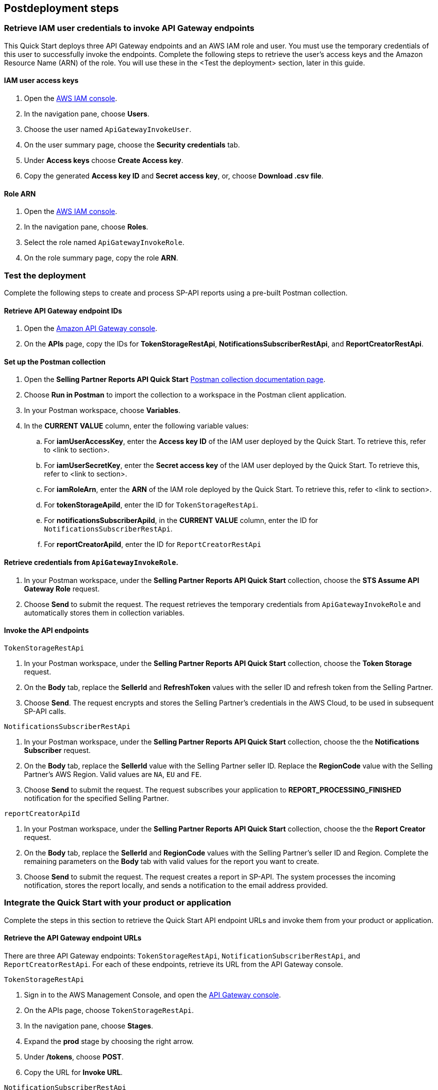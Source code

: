 == Postdeployment steps

=== Retrieve IAM user credentials to invoke API Gateway endpoints
This Quick Start deploys three API Gateway endpoints and an AWS IAM role and user. You must use the temporary credentials of this user to successfully invoke the endpoints. Complete the following steps to retrieve the user's access keys and the Amazon Resource Name (ARN) of the role. You will use these in the <Test the deployment> section, later in this guide.

==== IAM user access keys

. Open the https://console.aws.amazon.com/iam/[AWS IAM console^].
. In the navigation pane, choose *Users*.
. Choose the user named `ApiGatewayInvokeUser`.
. On the user summary page, choose the *Security credentials* tab.
. Under *Access keys* choose *Create Access key*.
. Copy the generated *Access key ID* and *Secret access key*, or, choose *Download .csv file*.

==== Role ARN

. Open the https://console.aws.amazon.com/iam/[AWS IAM console^].
. In the navigation pane, choose *Roles*.
. Select the role named `ApiGatewayInvokeRole`.
. On the role summary page, copy the role *ARN*.

=== Test the deployment

Complete the following steps to create and process SP-API reports using a pre-built Postman collection.

==== Retrieve API Gateway endpoint IDs

. Open the https://console.aws.amazon.com/apigateway/[Amazon API Gateway console^].
. On the *APIs* page, copy the IDs for *TokenStorageRestApi*, *NotificationsSubscriberRestApi*, and *ReportCreatorRestApi*.

==== Set up the Postman collection

. Open the *Selling Partner Reports API Quick Start* https://documenter.getpostman.com/view/15862940/UyrEhadx[Postman collection documentation page^].
. Choose *Run in Postman* to import the collection to a workspace in the Postman client application.
. In your Postman workspace, choose *Variables*. 
. In the *CURRENT VALUE* column, enter the following variable values:
.. For *iamUserAccessKey*, enter the *Access key ID* of the IAM user deployed by the Quick Start. To retrieve this, refer to <link to section>.
.. For *iamUserSecretKey*, enter the *Secret access key* of the IAM user deployed by the Quick Start. To retrieve this, refer to <link to section>.
.. For *iamRoleArn*, enter the *ARN* of the IAM role deployed by the Quick Start. To retrieve this, refer to <link to section>.
.. For *tokenStorageApiId*, enter the ID for `TokenStorageRestApi`.
.. For *notificationsSubscriberApiId*, in the *CURRENT VALUE* column, enter the ID for `NotificationsSubscriberRestApi`.
.. For *reportCreatorApiId*, enter the ID for `ReportCreatorRestApi`

==== Retrieve credentials from `ApiGatewayInvokeRole`.

. In your Postman workspace, under the *Selling Partner Reports API Quick Start* collection, choose the *STS Assume API Gateway Role* request. 
. Choose *Send* to submit the request. The request retrieves the temporary credentials from `ApiGatewayInvokeRole` and automatically stores them in collection variables.

==== Invoke the API endpoints

`TokenStorageRestApi`

. In your Postman workspace, under the *Selling Partner Reports API Quick Start* collection, choose the *Token Storage* request.
. On the *Body* tab, replace the *SellerId* and *RefreshToken* values with the seller ID and refresh token from the Selling Partner.
. Choose *Send*. The request encrypts and stores the Selling Partner's credentials in the AWS Cloud, to be used in subsequent SP-API calls.

`NotificationsSubscriberRestApi`

. In your Postman workspace, under the *Selling Partner Reports API Quick Start* collection, choose the the *Notifications Subscriber* request.
. On the *Body* tab, replace the *SellerId* value with the Selling Partner seller ID. Replace the *RegionCode* value with the Selling Partner's AWS Region. Valid values are `NA`, `EU` and `FE`.
. Choose *Send* to submit the request. The request subscribes your application to *REPORT_PROCESSING_FINISHED* notification for the specified Selling Partner.

`reportCreatorApiId`

. In your Postman workspace, under the *Selling Partner Reports API Quick Start* collection, choose the the *Report Creator* request.
. On the *Body* tab, replace the *SellerId* and *RegionCode* values with the Selling Partner's seller ID and Region. Complete the remaining parameters on the *Body* tab with valid values for the report you want to create.
. Choose *Send* to submit the request. The request creates a report in SP-API. The system processes the incoming notification, stores the report locally, and sends a notification to the email address provided.

=== Integrate the Quick Start with your product or application

Complete the steps in this section to retrieve the Quick Start API endpoint URLs and invoke them from your product or application.

==== Retrieve the API Gateway endpoint URLs

There are three API Gateway endpoints: `TokenStorageRestApi`, `NotificationSubscriberRestApi`, and `ReportCreatorRestApi`. For each of these endpoints, retrieve its URL from the API Gateway console. 

`TokenStorageRestApi`

. Sign in to the AWS Management Console, and open the https://console.aws.amazon.com/apigateway/[API Gateway console^].
. On the APIs page, choose `TokenStorageRestApi`. 
. In the navigation pane, choose *Stages*.
. Expand the *prod* stage by choosing the right arrow.
. Under */tokens*, choose *POST*.
. Copy the URL for *Invoke URL*.

`NotificationSubscriberRestApi`

. Sign in to the AWS Management Console, and open the https://console.aws.amazon.com/apigateway/[API Gateway console^].
. On the APIs page, choose `NotificationSubscriberRestApi`. 
. In the navigation pane, choose *Stages*.
. Expand the *prod* stage by choosing the right arrow.
. Under */notifications*, choose *POST*.
. Copy the URL for *Invoke URL*.

`ReportCreatorRestApi`

. Sign in to the AWS Management Console, and open the https://console.aws.amazon.com/apigateway/[API Gateway console^].
. On the APIs page, choose `NotificationSubscriberRestApi`. 
. In the navigation pane, choose *Stages*.
. Expand the *prod* stage by choosing the right arrow.
. Under */reports*, choose *POST*.
. Copy the URL for *Invoke URL*.

==== Invoke the API endpoints

. From your product or application, execute https://docs.aws.amazon.com/STS/latest/APIReference/API_AssumeRole.html[STS Assume Role API^] using the AWS IAM user's *Access Key* and *Secret Access Key*, and the AWS IAM role ARN obtained while executing the *Post-deployment steps*. This request will retrieve temporary credentials from *ApiGatewayInvokeRole* role to use in the subsequent API calls.
. From your product or application, execute a POST request to *TokenStorageRestApi* using the *Invoke URL* obtained in the previous step. Sign the request using temporary credentials obtained from STS Assume Role. This request will encrypt and store in the AWS cloud the selling partner's credentials, to be used in subsequent SP-API calls. Below you can find a sample request body.
----
{
  "SellerId": "ABC...",
  "RefreshToken": "Atzr|..."
}
----
. From your product or application, execute a POST request to *NotificationsSubscriberRestApi* using the *Invoke URL* obtained in the previous step. Sign the request using temporary credentials obtained from STS Assume Role. This request will subscribe your application to *REPORT_PROCESSING_FINISHED* notification for the selling partner specified. Below you can find a sample request body.
----
{
  "SellerId": "ABC...",
  "RegionCode": "NA|EU|FE",
  "NotificationType": "REPORT_PROCESSING_FINISHED"
}
----
. From your product or application, execute a POST request to *ReportCreatorRestApi* using the *Invoke URL* obtained in the previous step. Sign the request using temporary credentials obtained from STS Assume Role. This request will create a report in SP-API; once the report is created, the system will process the incoming notification, store the report locally and notify using the provided email address. Below you can find a sample request body.
----
{
  "SellerId": "ABC...",
  "RegionCode": "NA|EU|FE",
  "ReportType": "GET_XML_BROWSE_TREE_DATA",
  "MarketplaceIds": "A1F83G8C2ARO7P",
  "ReportDataStartTime": "2022-03-01T09:00:00.000Z",
  "ReportDataEndTime": "2022-03-01T12:00:00.000Z",
  "ReportOptions": "{\"BrowseNodeId\": \"26978488031\"}"
}
----

=== Next steps

This Quick Start enables the *REPORT_PROCESSING_FINISHED* notification processing in an AWS Step Functions state machine. This state machine executes four steps: retrieves the report document, stores it, generates a presigned url for it and send an email notification. This workflow covers a basic functionality and is intended to be used as a skeleton for a customized solution adapted to your product's need. In order to do this, extend the provided workflow by adding or removing https://docs.aws.amazon.com/step-functions/latest/dg/concepts-states.html[states^] to it.

=== Best practices for using {partner-product-short-name} on AWS
For more information about Selling Partner API best practices, see the https://developer-docs.amazon.com/sp-api/docs/what-is-the-selling-partner-api[SP-API Developer Guide^].

=== Security
This Quick Starts implements the following security best practices:

. Application credentials secure storage using AWS Secrets Manager secrets.
. Client token encryption using AWS KMS keys. By using the provided Amazon API Gateway *TokenStorageRestApi* endpoint and/or AWS Lambda *SPAPITokenStorage* function you are following credential encryption best practices.
. API authentication with temporary credentials.
. Least privilege AWS IAM policies.